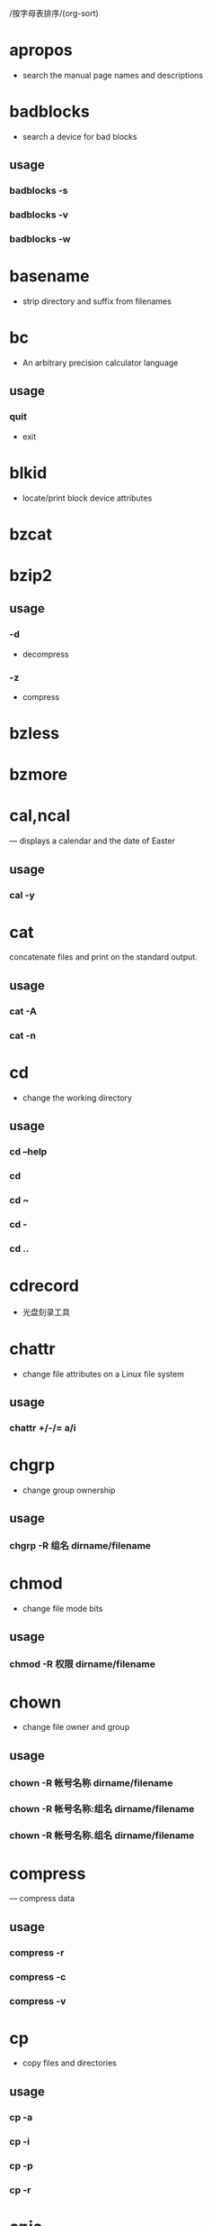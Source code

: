 /按字母表排序/(org-sort)
* apropos
  - search the manual page names and descriptions
* badblocks
  - search a device for bad blocks
** usage
*** badblocks -s
*** badblocks -v
*** badblocks -w
* basename
  - strip directory and suffix from filenames
* bc
  - An arbitrary precision calculator language
** usage
*** quit
    - exit
* blkid
  - locate/print block device attributes
* bzcat
* bzip2
** usage
*** -d
    - decompress
*** -z
    - compress
* bzless
* bzmore
* cal,ncal
  — displays a calendar and the date of Easter
** usage
*** cal -y
* cat

  concatenate files and print on the standard output.

** usage

*** cat -A
*** cat -n

* cd
  - change the working directory
** usage
*** cd --help
*** cd
*** cd ~
*** cd -
*** cd ..
* cdrecord
  - 光盘刻录工具
* chattr
  - change file attributes on a Linux file system
** usage
*** chattr +/-/= a/i
* chgrp
  - change group ownership
** usage
*** chgrp -R 组名 dirname/filename
* chmod
  - change file mode bits
** usage
*** chmod -R 权限 dirname/filename
* chown
  - change file owner and group
** usage
*** chown -R 帐号名称 dirname/filename
*** chown -R 帐号名称:组名 dirname/filename
*** chown -R 帐号名称.组名 dirname/filename
* compress
  — compress data
** usage
*** compress -r
*** compress -c
*** compress -v
* cp
  - copy files and directories
** usage
*** cp -a
*** cp -i
*** cp -p
*** cp -r
* cpio
  - copy files to and from archives
* date
** usage
*** date +%F
*** date +%T
*** date +%F-%T
* dd
  - convert and copy a file
* dd
  - convert and copy a file
** usage
*** dd if="input_file" of="output_file" bs="block_size" count="number"
    - if: 就是 input file, 也可以是设备
    - of: 就是 output file, 也可以是设备
    - bs: 规化的一个 block 的大小, 若未指定则默认是 512bytes (一个 sector 的大小)
    - count: 多少个 bs 的意思
* declare
  - 声明变量的类型
** usage
   - declare [-aixr] variable
*** 不加任何参数
    - 列出所有变量的名称和内容, 类似 set
*** -a
    - 将后面名为 variable 的变量定义成为数组 (array) 类型
*** -i
    - 将后面名为 variable 的变量定义成为整数数字 (integer) 类型
*** -x
    - 用法与 export 一样, 就是将后面的 variable 变成环境变量
*** -r
    - 将变量设置成为 readonly 类型, 该变量不可被更改内容, 也不能重设
* df
  - report file system disk space usage
** usage
*** df -a
*** df -h
*** df -T
*** df -i
* dirname
  - strip last component from file name
* du
  - estimate file space usage
** usage
*** du -a
*** du -h
*** du -s
*** du -S
* dump
* dumpe2fs
  - dump ext2/ext3/ext4 filesystem information
** usage
*** dumpe2fs -b
*** dumpe2fs -h
* e2label
  - Change the label on an ext2/ext3/ext4 filesystem
* echo
  - display a line of text
* env
  - run a program in a modified environment
* export
  - set the export attribute for variables
* fdisk
  - manipulate disk partition table
* file
  — determine file type
* find
  - search for files in a directory hierarchy
* fsck
  - check and repair a Linux filesystem
** usage
*** fsck -t
*** fsck -A
*** fsck -a
*** fsck -y
*** fsck -C
*** fsck -f
*** fsck -D
*** fsck[tab] [tab]
* fsck.ext4
  - check a Linux ext2/ext3/ext4 file system
** usage
*** fsck.ext4 -p
*** fsck.ext4 -f
*** fsck.ext4 -D
*** fsck.ext4 -b
* gdisk
  - Interactive GUID partition table (GPT) manipulator
* gzip
  - compress or expand files
** usage
*** gzip -c
*** gzip -d
*** gzip -t
*** gzip -v
*** gzip -#
* halt
  - Halt, power-off or reboot the machine
** usage
*** halt -p
*** halt -f
*** halt -w
*** halt -d
*** halt -n
* hdparm
  - get/set SATA/IDE device parameters
* head
  - output the first part of files
** usage
*** head -n
* id
* less
  - opposite of more
* links
  - lynx-like alternative character mode WWW browser
** usage
*** links -help
* ln

  make links between files

** usage

*** ln -s
*** 不加参数s就是hard link
*** ln -f

* locale
  - get locale-specific information
** usage
*** locale -a
*** locale -m
* locate
  - find files by name
** usage
*** locate -i
*** locate -c
*** locate -l
*** locate -s
*** locate -r
* ls
  - list directory contents
** usage
*** ls -a
*** ls -A
*** ls -d
*** ls -h
*** ls -i
*** ls -l
*** -F
    - 在具有执行权限的文件名后加上一个星号
* lsattr
  - list file attributes on a Linux second extended file system
** usage
*** lsattr -a
*** lsattr -d
*** lsattr -R
* lsblk
  - list block devices
** usage
*** lsblk -d
*** lsblk -f
*** lsblk -i
*** lsblk -m
*** lsblk -p
*** lsblk -t
* lsb_release
  - print distribution-specific information
** usage
*** lsb_release -a
* mandb
  - create or update the manual page index caches
* mkdir
  - make directories
** usage
*** mkdir -m
*** mkdir -p
* mke2fs
  - create an ext2/ext3/ext4 filesystem
** usage
*** mke2fs -b
*** mke2fs -i
*** mke2fs -c
*** mke2fs -L
*** mke2fs -j
* mkfs
  - build a Linux filesystem
** usage
*** mkfs -t
*** mkfs[tab] [tab]
* mkfs.ext4
  - create an ext2/ext3/ext4 filesystem
** usage
*** mkfs.ext4 -b
*** mkfs.ext4 -L
* mkfs.xfs
  - construct an XFS filesystem
** usage
*** mkfs.xfs -b
*** mkfs.xfs -d
*** mkfs.xfs -f
*** mkfs.xfs -i
*** mkfs.xfs -L
*** mkfs.xfs -r
* mkisofs
  - 创建镜像文件
* mknod
  - make block or character special files
** usage
*** mknod -b
*** mknod -c
*** mknod -p
* mkswap
  - set up a Linux swap area
* more
  - file perusal filter for crt viewing
* mount
  - mount a filesystem
** usage
*** mount -a
*** mount -l
*** mount -t
*** mount -n
*** mount -L
*** mount -o
* mv
  - move (rename) files
** usage
*** mv -f
*** mv -i
*** mv -u
* nl
 - number lines of files
* od
  - dump files in octal and other formats
** usage
*** od -t
* parted
  - a partition manipulation program
* partprobe
  - inform the OS of partition table changes
** usage
*** partprobe -s
* poweroff
  - Halt, power-off or reboot the machine
** usage
*** poweroff -p
*** poweroff -f
*** poweroff -w
*** poweroff -d
*** poweroff -n
* pwd
  - print name of current/working directory
** usage
*** pwd -P
* read
  - read a line from standard input
** usage
*** -p
    - 后面可以接提示字符
*** -t
    - 后面可以接等待的 "秒数"
* rename
  - renames multiple files
* restore
* rm
  - remove files or directories
** usage
*** rm -f
*** rm -i
*** rm -r
* rmdir
  - remove empty directories
** usage
*** rmdir -p
* set
  - set or unset options and positional parameters
* shutdown
  - Halt, power-off or reboot the machine
** usage
*** shutdown -H
*** shutdown -P
*** shutdown -r
*** shutdown -h
*** shutdown -k
*** shutdown -c
* size
  - list section sizes and total sizes
** -A or --format=sysv
   - System V
** -B or --format=berkeley
   - Berkeley
** bss
   - block started by symbol, uninitialized data segment
* swapoff
  - enable/disable devices and files for paging and swapping
* swapon
  - enable/disable devices and files for paging and swapping
* sync
  - Synchronize cached writes to persistent storage
** usage
** sync -d
** sync -f
* tac
  - concatenate and print files in reverse
* tail
  - output the last part of files
** usage
*** tail -n
*** tail -f
* tar
  - an archiving utility
** usage
*** -c
    - Create a new archive
*** -x
    - Extract files from an archive
*** -t
    - List the contents of an archive
*** -v
    - Verbosely list files processed
*** -C
    - DIR
*** -j
    - Filter the archive through bzip2
*** -z
    - Filter the archive through gzip
*** -J
    - Filter the archive through xz
*** -f
    - filename
*** Compress
    - tar -jcv -f filename.tar.bz2 要被压缩的文件或目录名称
*** List
    - tar -jtv -f filename.tar.bz2
*** Decompress
    - tar -jxv -f filename.tar.bz2 -C 欲解压缩的目录
* touch
  - change file timestamps
** usage
*** touch -a
*** touch -c
*** touch -d
*** touch -m
*** touch -t
* tune2fs
  - adjust tunable filesystem parameters on ext2/ext3/ext4 filesystems
** usage
*** tune2fs -l
*** tune2fs -L
*** tune2fs -U
*** tune2fs -j
* type
  - write a description of command type
** usage
*** 不加任何参数
    - 不加任何参数时, type 会显示出 name 是外部命令还是 bash 内置命令
      * file: 表示为外部命令;
      * alias: 表示该命令为命令别名所设置的名称;
      * builtin: 表示该命令为 bash 内置的命令功能;
*** -p
    - 如果后面接的 name 为外部命令时, 才会显示完整文件名
*** -a
    - 会由 PATH 变量定义的路径中, 将所有含 -a 后字符串的命令都列出来
* umask
  - set file mode creation mask
** usage
*** umask
*** umask -S
*** umask number
* umount
  - unmount file systems
** usage
*** umount -f
*** umount -l
*** umount -n
* uname
  - print system information
** usage
*** uname -a
*** uname -s
*** uname -r
*** uname -v
*** uname -m
*** uname -p
*** uname -i
*** uname -o
* uncompress
  — expand compressed data
* unset
  - unset values and attributes of variables and functions
* whatis
  - display one-line manual page descriptions
* whereis
  - locate the binary, source, and manual page files for a command
** usage
*** whereis -b
*** whereis -m
*** whereis -s
*** whereis -u
*** whereis -l
* which
  - shows the full path of (shell) commands
** usage
*** -a
    - Print all matching executables in PATH, not just the first
* xfs_admin
  - change parameters of an XFS filesystem
** usage
*** xfs_admin -l
*** xfs_admin -u
*** xfs_admin -L
*** xfs_admin -U
* xfsdump
  - xfs 文件系统备份
* xfs_repair
  - repair an XFS filesystem
** usage
*** xfs_repair -f
*** xfs_repair -n
*** xfs_repair -d
* xfsrestore
  - xfs 文件系统还原
* xz
** usage
*** -d
    - Decompress
*** -z
    - Dompress
* xzcat
* xzgrep
* xzless
* xzmore
* zcat
* zgrep
  - search possibly compressed files for a regular expression
* zless
  - file perusal filter for crt viewing of compressed text
* setfacl
  - set file access control lists
** usage
*** -m
    设置后续的 acl 参数给文件使用，不可与 -x 合用
*** -x
    删除后续的 acl 参数，不可与 -m 合用
*** -b
    删除所有的 acl 设置参数
*** -k
    删除默认的 acl 参数
*** -R
    递归设置 acl ，亦即包括子目录都会被设置起来
*** -d
    设置默认 acl 参数！只对目录有效，在该目录新建的数据会引用此默认值
* getfacl
  - get file access control lists
* lsmod
* modinfo
* rmmod
* modprobe
* lsof
* crontab
* curl
* trap
* man

  在线参考手册的接口

** 参考

   man man

** usage

*** man -k printf

    Search the short descriptions and manual page names for the keyword printf
    as regular expression. Print out any matches. Equivalent to apropos printf.

*** man -f smail

    Lookup the manual pages referenced by smail and print out the short
    descriptions of any found. Equivalent to whatis smail.

* wget

** 参考

   [[https://www.gnu.org/software/wget/][GNU]]

** usage

*** wget -r -np -nd http://example.com/packages/

    这条命令可以下载 http://example.com 网站上 packages 目录中的所有文件。其
    中，-np 的作用是不遍历父目录，-nd 表示不在本机重新创建目录结构。

*** wget -r -np -nd --accept=iso http://example.com/centos-5/i386/

    与上一条命令相似，但多加了一个 --accept=iso 选项，这指示 wget 仅下载 i386 目
    录中所有扩展名为 iso 的文件。你也可以指定多个扩展名，只需用逗号分隔即可。

*** wget -i filename.txt

    此命令常用于批量下载的情形，把所有需要下载文件的地址放到 filename.txt 中，然
    后 wget 就会自动为你下载所有文件了。

*** wget -c http://example.com/really-big-file.iso

    这里所指定的 -c 选项的作用为断点续传。

*** wget -m -k (-H) http://www.example.com/

    该命令可用来镜像一个网站，wget 将对链接进行转换。如果网站中的图像是放在另外
    的站点，那么可以使用 -H 选项。

* netstat

** 参考

** usage

*** netstat -tunl

    列出正在监听的网络服务

*** netstat -tun

    列出已连接的网络连接状态

*** netstat -tulnp

    显示出目前已经启动的网络服务

*** netstat -atunp

    查看本机上所有的网络连接状态

* nmap
